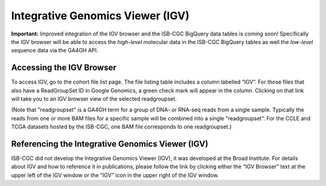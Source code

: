 *********************************
Integrative Genomics Viewer (IGV)
*********************************

**Important:**  Improved integration of the IGV browser and the ISB-CGC BigQuery data tables is coming soon!  Specifically
the IGV browser will be able to access the *high-level* molecular data in the ISB-CGC BigQuery tables as well 
the *low-level* sequence data via the GA4GH API.

Accessing the IGV Browser
-------------------------

To access IGV, go to the cohort file list page. The file listing table includes a column labelled “IGV”. For
those files that also have a ReadGroupSet ID in Google Genomics, a green check mark will appear in the column. Clicking
on that link will take you to an IGV browser view of the selected readgroupset.  

(Note that "readgroupset" is a GA4GH term for a group of DNA- or RNA-seq reads from a single sample.  
Typically the reads from one or more BAM files for a specific sample will be combined into a single "readgroupset".
For the CCLE and TCGA datasets hosted by the ISB-CGC, one BAM file corresponds to one readgroupset.)

Referencing the Integrative Genomics Viewer (IGV)
-------------------------------------------------

ISB-CGC did not develop the Integrative Genomics Viewer (IGV), it was developed at the Broad Institute.  For details about IGV and how to reference it in publications, please follow the link by clicking either the "IGV Browser" text at the upper left of the IGV window or the "IGV" icon in the upper right of the IGV window.
